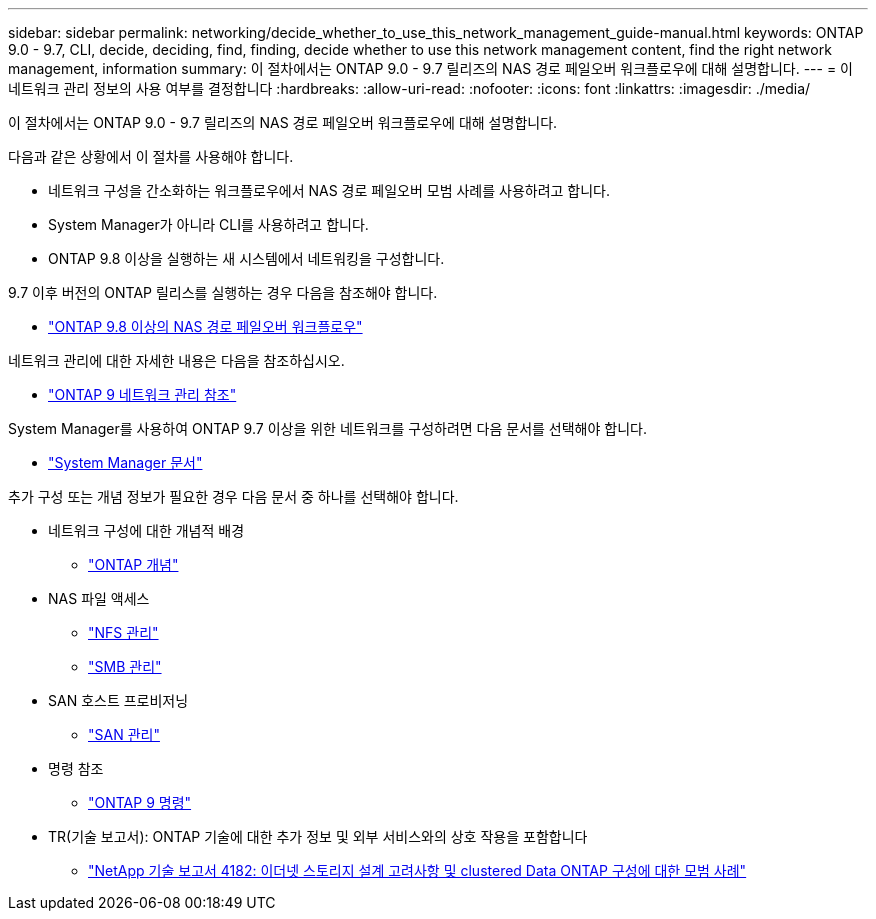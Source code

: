 ---
sidebar: sidebar 
permalink: networking/decide_whether_to_use_this_network_management_guide-manual.html 
keywords: ONTAP 9.0 - 9.7, CLI, decide, deciding, find, finding, decide whether to use this network management content, find the right network management, information 
summary: 이 절차에서는 ONTAP 9.0 - 9.7 릴리즈의 NAS 경로 페일오버 워크플로우에 대해 설명합니다. 
---
= 이 네트워크 관리 정보의 사용 여부를 결정합니다
:hardbreaks:
:allow-uri-read: 
:nofooter: 
:icons: font
:linkattrs: 
:imagesdir: ./media/


[role="lead"]
이 절차에서는 ONTAP 9.0 - 9.7 릴리즈의 NAS 경로 페일오버 워크플로우에 대해 설명합니다.

다음과 같은 상황에서 이 절차를 사용해야 합니다.

* 네트워크 구성을 간소화하는 워크플로우에서 NAS 경로 페일오버 모범 사례를 사용하려고 합니다.
* System Manager가 아니라 CLI를 사용하려고 합니다.
* ONTAP 9.8 이상을 실행하는 새 시스템에서 네트워킹을 구성합니다.


9.7 이후 버전의 ONTAP 릴리스를 실행하는 경우 다음을 참조해야 합니다.

* link:https://docs.netapp.com/us-en/ontap/networking/set_up_nas_path_failover_98_and_later_cli.html["ONTAP 9.8 이상의 NAS 경로 페일오버 워크플로우"^]


네트워크 관리에 대한 자세한 내용은 다음을 참조하십시오.

* link:https://docs.netapp.com/us-en/ontap/networking-reference/index.html["ONTAP 9 네트워크 관리 참조"^]


System Manager를 사용하여 ONTAP 9.7 이상을 위한 네트워크를 구성하려면 다음 문서를 선택해야 합니다.

* link:https://docs.netapp.com/us-en/ontap/["System Manager 문서"^]


추가 구성 또는 개념 정보가 필요한 경우 다음 문서 중 하나를 선택해야 합니다.

* 네트워크 구성에 대한 개념적 배경
+
** link:../concepts/index.html["ONTAP 개념"^]


* NAS 파일 액세스
+
** link:../nfs-admin/index.html["NFS 관리"^]
** link:../smb-admin/index.html["SMB 관리"^]


* SAN 호스트 프로비저닝
+
** link:../san-admin/index.html["SAN 관리"^]


* 명령 참조
+
** http://docs.netapp.com/ontap-9/topic/com.netapp.doc.dot-cm-cmpr/GUID-5CB10C70-AC11-41C0-8C16-B4D0DF916E9B.html["ONTAP 9 명령"^]


* TR(기술 보고서): ONTAP 기술에 대한 추가 정보 및 외부 서비스와의 상호 작용을 포함합니다
+
** http://www.netapp.com/us/media/tr-4182.pdf["NetApp 기술 보고서 4182: 이더넷 스토리지 설계 고려사항 및 clustered Data ONTAP 구성에 대한 모범 사례"^]



